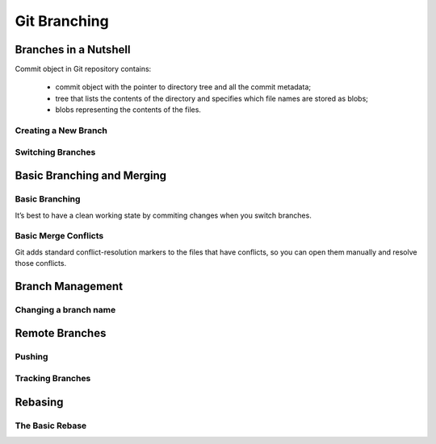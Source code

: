 
Git Branching
=============

Branches in a Nutshell
----------------------

Commit object in Git repository contains: 

    * commit object with  the  pointer  to  directory  tree  and  all  the  commit metadata;
    * tree that lists the contents of the directory and specifies which file names are stored as blobs;
    * blobs representing the contents of the files.

Creating a New Branch
~~~~~~~~~~~~~~~~~~~~~

.. glossary::

    ``branch <branch name>``
        creates a new pointer called  ``HEAD`` to the commit you’re currently on but didn’t switch to 

Switching Branches
~~~~~~~~~~~~~~~~~~

.. glossary::

    ``switch <branch name>``
        switches to an existing branch, moves HEAD to the branch and change file in working directory

    ``switch -c <newbranchname>``
        Creating a new branch and switching to it at the same time

    ``switch -.``
        Return to your previously checked out branch

Basic Branching and Merging
---------------------------

Basic Branching
~~~~~~~~~~~~~~~

It’s best  to  have  a  clean  working  state  by commiting changes when  you  switch  branches.

.. glossary::

    ``merge <branch name>``
        merge the branch back into current branch

    ``branch -d <branch name>``
        delete branch

Basic Merge Conflicts
~~~~~~~~~~~~~~~~~~~~~

Git adds standard conflict-resolution  markers  to  the  files  that  have  conflicts,  
so  you  can  open  them  manually  and resolve those conflicts.

Branch Management
-----------------

.. glossary::

    ``branch -v``
        To  see  the  last  commit  on  each branch

    ``branch --merged``
        see which branches are already merged into the branch you’re on.
        Branches on this list without the * in front of them are generally fine to delete

    ``branch --no-merged``
        see all the branches that contain work you haven’t yet merge

    ``branch -D <branch name>``
        delete unmerged branch

    ``branch --all``
        lists both the local and the remote tracking branches

Changing a branch name
~~~~~~~~~~~~~~~~~~~~~~

.. glossary::

    ``branch --move old-branch-name new-branch-name``
        replaces  your  branch name  locally

    ``push --set-upstream origin new-branch-name``
        replaces  your  branch name  remotely

    ``push origin --delete <branch-name>``
        delete remote branch


Remote Branches
---------------

.. glossary::

    ``remote  show  <remote>``
        full list of remote references

    ``fetch  origin``
        synchronize  local  with  a  remote

Pushing
~~~~~~~

.. glossary::

    ``push <remote> <branch>``
         push branch up to remote

    ``merge origin/<branch>``
        merge remote branch into your current working Branch

    ``checkout -b <branch> origin/<branch>``
        getting local copy of  remote-tracking branch

Tracking Branches
~~~~~~~~~~~~~~~~~

.. glossary::

    ``checkout --track origin/<branch>``
        set  up  tracking  branch

    ``branch -u origin/<branch>``
          set remote <branch> to the same local for tracking

    ``branch -vv``
        see what tracking branches you have set upstream. 
        This command’s telling you about what it has cached from these servers locally

    ``fetch --all``
         totally up to date ahead and behind from all your remotes
         
Rebasing
--------

The Basic Rebase
~~~~~~~~~~~~~~~~

.. glossary::

    ``rebase <branch>``
        replays  changes  from  one  line  of  work  onto  another  in the order they were introduced, 
        whereas merging takes the endpoints and merges them together
        